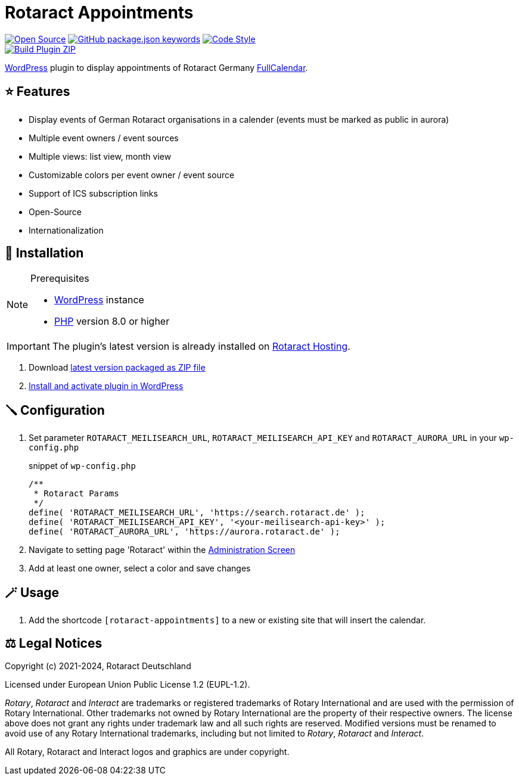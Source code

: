 = Rotaract Appointments

ifdef::env-github[]
:tip-caption: 💡
:note-caption: ℹ
:important-caption: ❗
:caution-caption: 🔥
:warning-caption: ⚠
endif::[]

:badge_url: https://img.shields.io
:repo_path: rotaract/rotaract-appointments
:slug: rotaract-appointments

// General Badges
image:{badge_url}/badge/Open_Source-❤-orange[Open Source, link="https://opensource.org"]
image:{badge_url}/github/package-json/keywords/{repo_path}[GitHub package.json keywords, link="https://github.com/{repo_path}/blob/HEAD/package.json"]
image:{badge_url}/badge/code_style-WordPress-brightgreen[Code Style, link="https://make.wordpress.org/core/handbook/best-practices/coding-standards/"] +
// Status Badges
image:https://github.com/{repo_path}/actions/workflows/build.yml/badge.svg[Build Plugin ZIP, link="https://github.com/{repo_path}/actions/workflows/build.yml"]

https://wordpress.org/[WordPress] plugin to display appointments of Rotaract Germany https://github.com/fullcalendar/fullcalendar[FullCalendar].

== ⭐ Features

* Display events of German Rotaract organisations in a calender
  (events must be marked as public in aurora)
* Multiple event owners / event sources
* Multiple views: list view, month view
* Customizable colors per event owner / event source
* Support of ICS subscription links
* Open-Source
* Internationalization

== 🔧 Installation

.Prerequisites
[NOTE]
--
* https://wordpress.com[WordPress] instance
* https://www.php.net[PHP] version 8.0 or higher
--

IMPORTANT: The plugin's latest version is already installed on https://hosting.rotaract.de[Rotaract Hosting].

. Download https://github.com/rotaract/rotaract-appointments/releases/latest/download/rotaract-appointments.zip[latest version packaged as ZIP file]
. https://wordpress.com/support/plugins/install-a-plugin/#install-a-plugin-with-a-zip-file[Install and activate plugin in WordPress]

== 🪛 Configuration

. Set parameter `ROTARACT_MEILISEARCH_URL`, `ROTARACT_MEILISEARCH_API_KEY` and `ROTARACT_AURORA_URL` in your `wp-config.php`
+
.snippet of `wp-config.php`
[source,php]
----
/**
 * Rotaract Params
 */
define( 'ROTARACT_MEILISEARCH_URL', 'https://search.rotaract.de' );
define( 'ROTARACT_MEILISEARCH_API_KEY', '<your-meilisearch-api-key>' );
define( 'ROTARACT_AURORA_URL', 'https://aurora.rotaract.de' );
----
. Navigate to setting page 'Rotaract' within the https://wordpress.org/support/article/administration-screens/[Administration Screen]
. Add at least one owner, select a color and save changes

== 🪄 Usage

. Add the shortcode `[rotaract-appointments]` to a new or existing site that will insert the calendar.

== ⚖️ Legal Notices

Copyright (c) 2021-2024, Rotaract Deutschland

Licensed under European Union Public License 1.2 (EUPL-1.2).

_Rotary_, _Rotaract_ and _Interact_ are trademarks or registered trademarks of Rotary International and are used with the permission of Rotary International.
Other trademarks not owned by Rotary International are the property of their respective owners.
The license above does not grant any rights under trademark law and all such rights are reserved.
Modified versions must be renamed to avoid use of any Rotary International trademarks, including but not limited to _Rotary_, _Rotaract_ and _Interact_.

All Rotary, Rotaract and Interact logos and graphics are under copyright.
